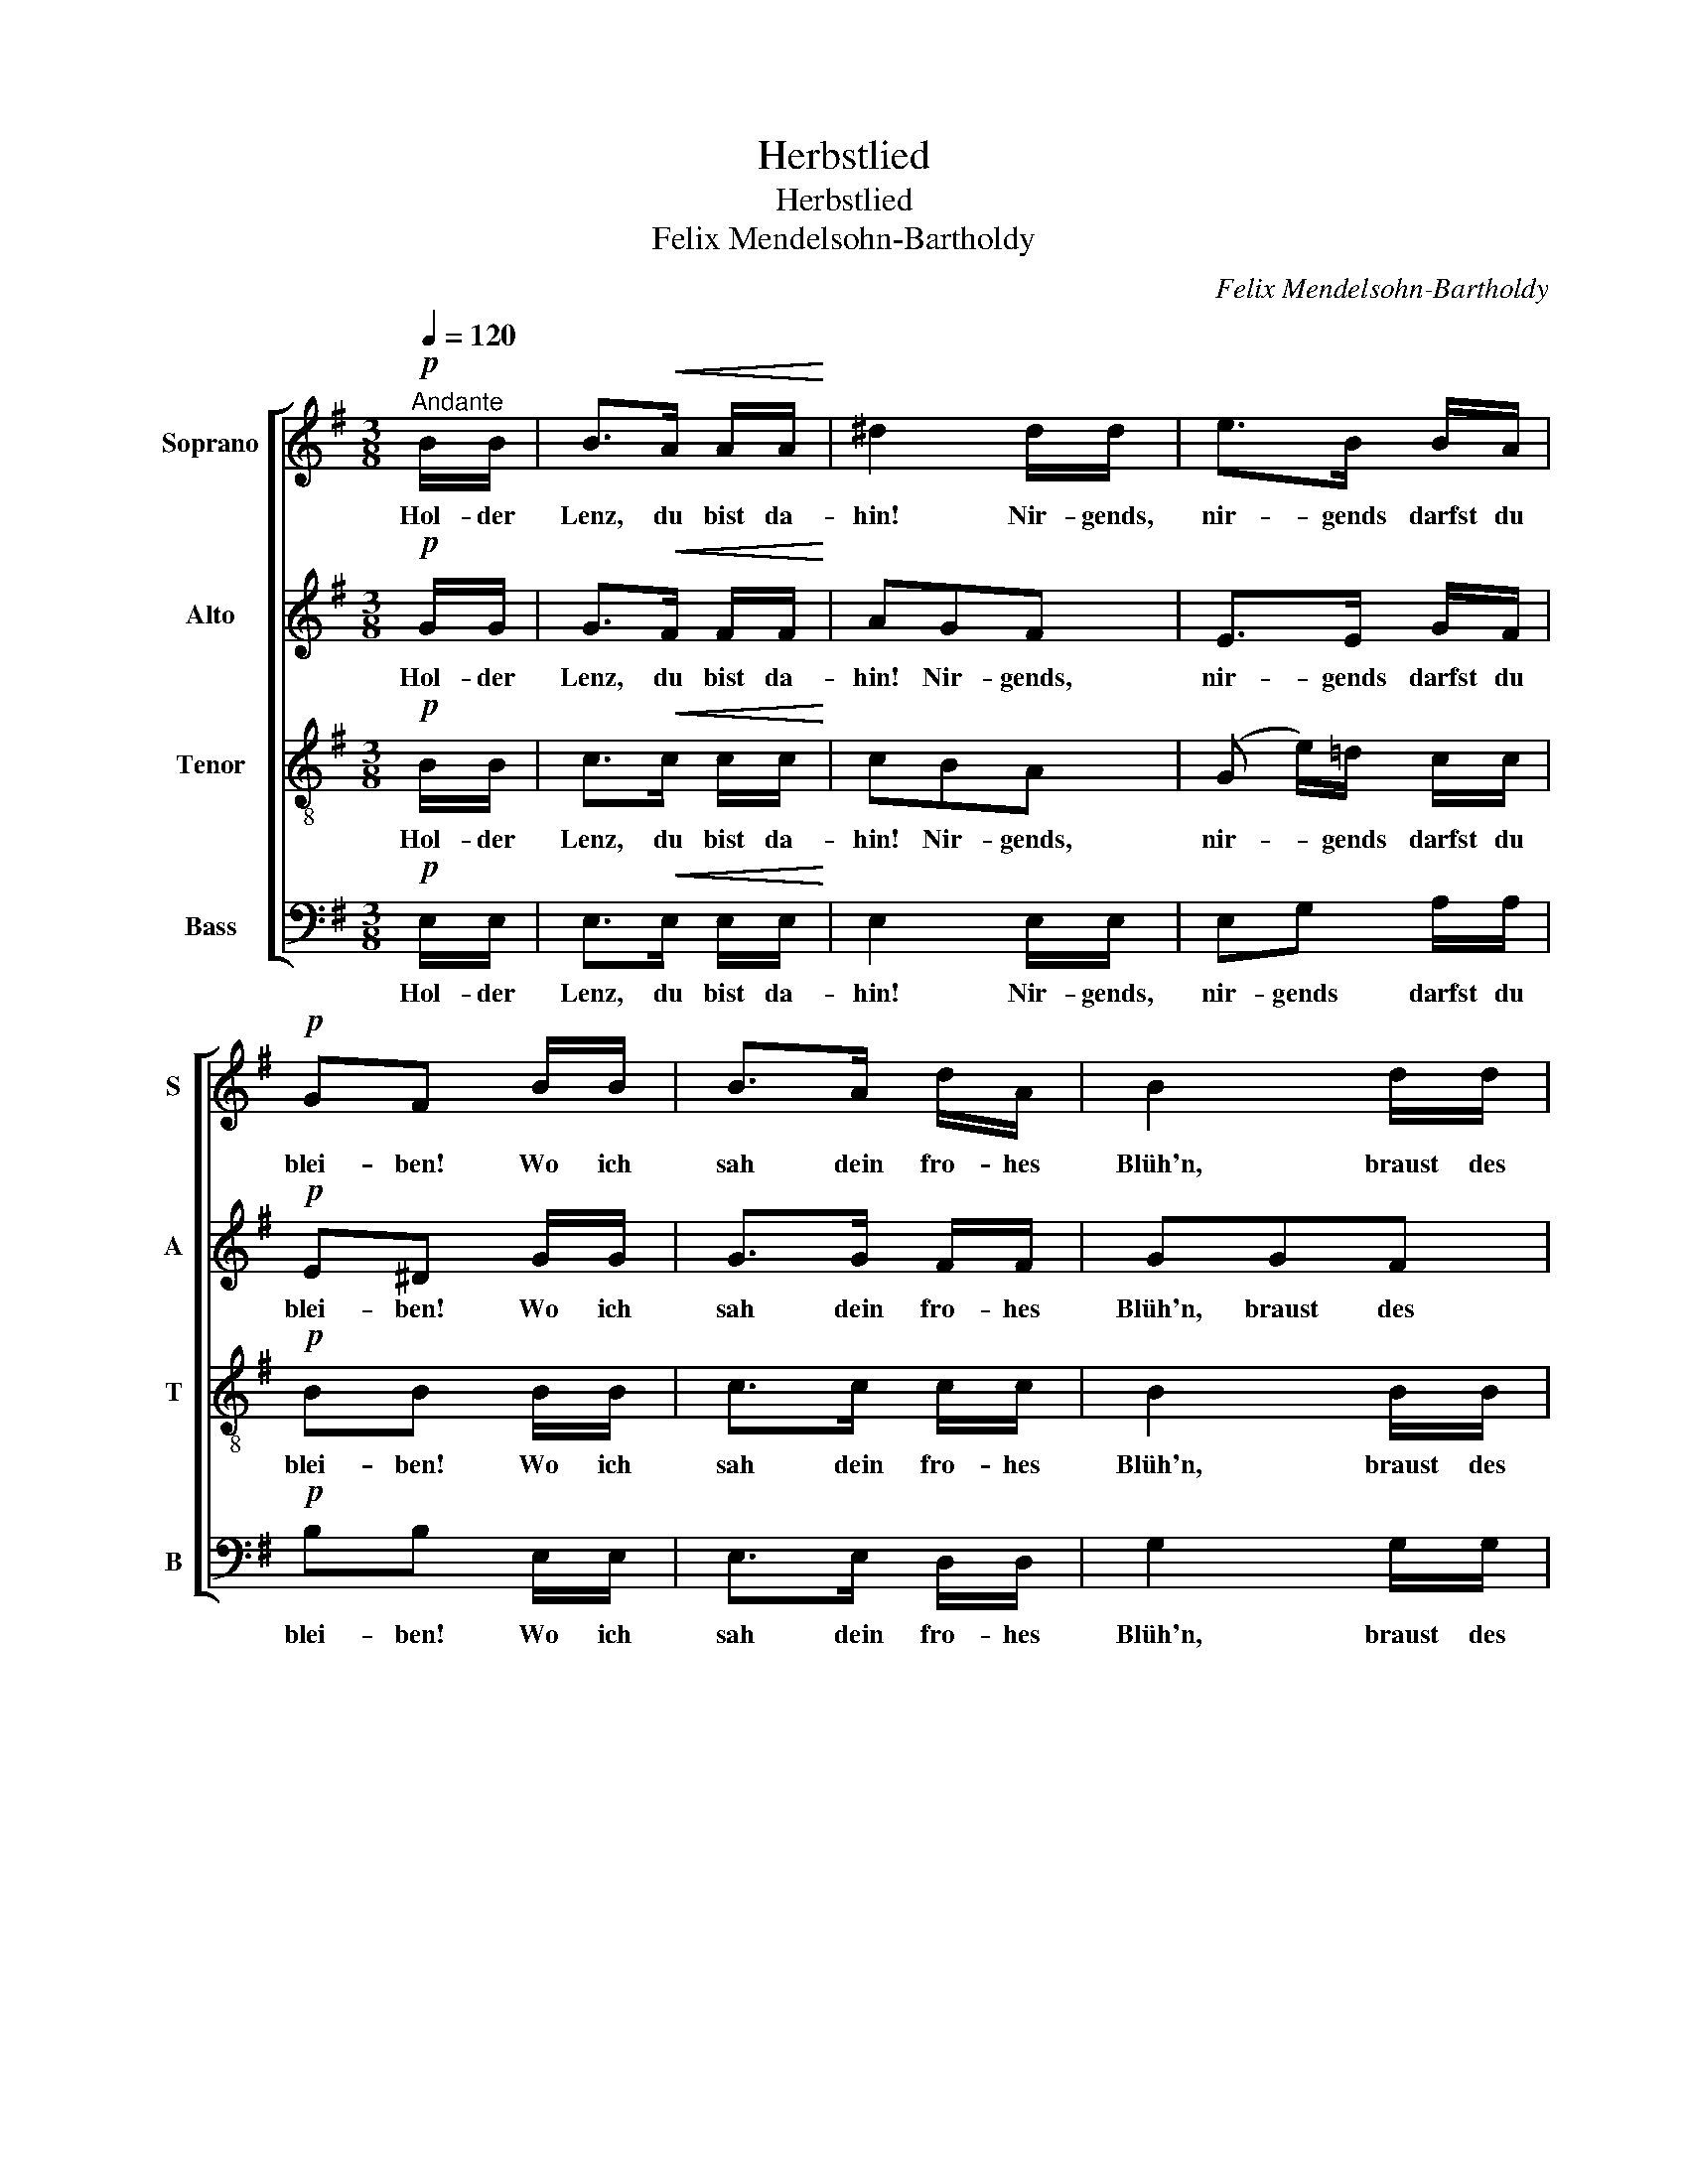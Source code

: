 X:1
T:Herbstlied
T:Herbstlied
T:Felix Mendelsohn-Bartholdy
C:Felix Mendelsohn-Bartholdy
%%score [ 1 2 3 4 ]
L:1/8
Q:1/4=120
M:3/8
K:G
V:1 treble nm="Soprano" snm="S"
V:2 treble nm="Alto" snm="A"
V:3 treble-8 nm="Tenor" snm="T"
V:4 bass nm="Bass" snm="B"
V:1
!p!"^Andante" B/B/ | B>!<(!A A/A/!<)! | ^d2 d/d/ | e>B B/A/ |!p! GF B/B/ | B>A d/A/ | B2 d/d/ | %7
w: Hol- der|Lenz, du bist da-|hin! Nir- gends,|nir- gends darfst du|blei- ben! Wo ich|sah dein fro- hes|Blüh'n, braust des|
 d>^c e/d/ | d^c z |!f! (fe)d | (^c=c)B | e2 (e/^c/) |!p! ^AB z |!pp! F/>F/!<(! F/F/ F/F/!<)! | %14
w: Herb- stes ban- ges|Trei- ben,|braust _ des|Herb- * stes|ban- ges *|Trei- ben.|Wie der Wind so trau- rig|
 G3 | G/>^G/ A/A/ A/A/ | B A2 |!f! c/>c/ c/B/ ^d/e/ |!p! fB B/>B/ | B>g f/^d/ | %20
w: fuhr|durch den Strauch, als ob er|wei- ne,|durch den Strauch, als ob er|wei- ne; Ster- be-|seuf- zer der Na-|
"^sempre"!p! B2 B/>B/ | B>g f/^d/ |!f! Be G/>A/ | B3- | B/A/ B/c/ d/e/ |!p! (G2- G/F/) | %26
w: tur schau- ern|durch die wel- ken|Hai- ne, durch die|wel-|* ken, durch die wel- ken|Hai- * *|
!f! E2 B/B/ | B>A A/A/ | ^d2 d/d/ |!p! e>"^rit."B B/A/ | .G.F !fermata!z | %31
w: ne. Wie- der|ist, wie bald, wie|bald! mir ein|Jahr da- hin ge-|schwun- den.|
!pp! F/>"^a tempo"F/!<(! F/F/ F/F/!<)! | G3 | G/^G/ A/>A/ A/A/ | B A2 |!f! c/>c/ c/B/ ^d/e/ | %36
w: Fra- gend rauscht es durch den|Wald:|hat dein Herz sein Glück ge-|fun- den?|Fra- gend rauscht es durch den|
!pp! f2 B/>B/ | c>B A/F/ | E2 ^D | !fermata!z3 ||[K:E][M:2/2]"^Allegro"!mf! z4 G3 G | G2 E2 B3 B | %42
w: Wald: hat dein|Herz sein Glück ge-|fun- den?||Wal- des-|rau- schen, wun- der-|
 B4 c2 B2 | A2 c2 !>!f3 e |!f! e2 d2 g3 e | e3 c c3 B |!p! B4 B2 G2 | F3 F F2 A2 |!f! A2 G2 g3 e | %49
w: bar hast du|mir das Herz ge-|trof- fen! Treu- lich|bringt ein je- des|Jahr neu- es|Laub wie neu- es|Hof- fen, treu- lich|
 e3 c c3 B |!p! B4 ^A2 B2 | e3 e d2 c2 | c2 B2 ^A2 B2 | e3 e d2 c2 | c2 B2 z4 | z4 =d3 d | =d8 | %57
w: bringt ein je- des|Jahr neu- es|Laub wie neu- es|Hof- fen, neu- es|Laub wie neu- es|Hof- fen.|Wal- des-|rau-|
!f! =d4 d3 d | =d4 c2 B2 | A2 c2 !>!f3 e |!f! e2 d2 g3 e | e3 c c3 B |!p! B4 B2 G2 | F3 F F2 A2 | %64
w: schen, wun- der-|bar hast du|mir das Herz ge-|trof- fen! Treu- lich|bringt ein je- des|Jahr neu- es|Laub wie neu- es|
 A2 G2 B2 G2 | F3 F F2 e2 |!f! e2 d4 B2 | (g8- | g2 f2 e2) c2 | (B6 A2) |!f! G4 c2 e2 | (g6 f2) | %72
w: Hof- fen, neu- es|Laub wie neu- es|Hof- fen, wie|neu-|* * * es|Hof- *|fen, neu- es|Laub _|
 (e2 c2) B2 A2 | (G6 F2) |!p! E4 F2 G2 | A2 c2 B2 A2 | G4 F2 G2 | A2 c2 B2 A2 |!f! (A2 G2) e3 B | %79
w: wie * neu- es|Hof- *|fen. Treu- lich|bringt ein je- des|Jahr, treu- lich|bringt ein je- des|Jahr * neu- es|
 B8 | z4 e3 B | B8- |!p! B4 G4 | G4 (B2 A2) | (G8- | G4 F4) | !fermata!E8 |] %87
w: Laub,|neu- es|Laub|* wie|neu- es *|Hof-||fen.|
V:2
!p! G/G/ | G>!<(!F F/F/!<)! | AGF | E>E G/F/ |!p! E^D G/G/ | G>G F/F/ | GGF | E>E E/F/ | %8
w: Hol- der|Lenz, du bist da-|hin! Nir- gends,|nir- gends darfst du|blei- ben! Wo ich|sah dein fro- hes|Blüh'n, braust des|Herb- stes ban- ges|
!f! GG F/>F/ | (F3 | GA)G | EE z |!p! ED z | z3 |!pp! D/>D/!<(! D/D/ =F/F/!<)! | (E G2) | %16
w: Trei- ben, braust des|Herb-|* * stes|ban- ges|Trei- ben.||Wie der Wind so trau- rig|fuhr _|
 D/>D/ D/D/ F/F/ |!f! (F A2) |!p! A2 A/>A/ | GG A/>A/ |"^sempre"!p! GGF | E/>G/ GA | AG z | %23
w: durch den Strauch, als ob er|wei- *|ne; Ster- be-|seuf- zer der Na-|tur schau- ern|durch die wel- ken|Hai- ne,|
!f! F2 =F | EE z |!p! z (E^D) |!f! E2 G/G/ | G>F F/F/ | AGF |!p! E>"^rit."E G/F/ | %30
w: durch die|wel- ken|Hai- *|ne. Wie- der|ist, wie bald, wie|bald! mir ein|Jahr da- hin ge-|
 .E.^D !fermata!z | z3 |!pp! D/>D/!<(! D/D/ =F/F/!<)! | (E G2) | G/>G/ F/F/ F/F/ |!f! AA A/A/ | %36
w: schwun- den.||Fra- gend rauscht es durch den|Wald: _|hat dein Herz sein Glück ge-|fun- den? durch den|
!pp! A2 B/>B/ | c>B A/F/ | E2 ^D | !fermata!z3 ||[K:E][M:2/2]!mf! z4 E3 E | E2 E2 E3 E | E4 G2 G2 | %43
w: Wald: hat dein|Herz sein Glück ge-|fun- den?||Wal- des-|rau- schen, wun- der-|bar hast du|
 A2 A2 !>!A3 A |!f! A2 A2 G3 G | G3 A A3 E |!p! E4 E2 E2 | E3 E E2 D2 |!f! D2 E2 G3 G | G3 c c3 E | %50
w: mir das Herz ge-|trof- fen! Treu- lich|bringt ein je- des|Jahr neu- es|Laub wie neu- es|Hof- fen, treu- lich|bringt ein je- des|
!p! E4 E2 E2 | G4 F2 E2 | D4 E2 E2 | G3 G F2 E2 | E2 D2 z4 | z4 ^E3 E | ^E8 |!f! ^E4 F3 F | %58
w: Jahr neu- es|Laub, neu- es|Laub, neu- es|Laub wie neu- es|Hof- fen.|Wal- des-|rau-|schen, wun- der-|
 F4 G2 G2 | A2 A2 !>!A3 A |!f! A2 A2 G3 G | G3 A A3 E |!p! E4 E2 E2 | E3 E E2 D2 | D2 E2 E4 | %65
w: bar hast du|mir das Herz ge-|trof- fen! Treu- lich|bringt ein je- des|Jahr neu- es|Laub wie neu- es|Hof- fen, wie|
 E3 E E2 F2 |!f! F4 F4 | z4 (B2 ^B2) | c6 A2 | (G6 F2) | E4 z4 |!f! z4 ^B4 | (c2 A2 G2) F2 | %73
w: neu- es, neu- es|Hof- fen,|wie _|neu- es|Hof- *|fen,|wie|neu- * * es|
 (E4 D4) |!p! E4 D2 E2 | F2 A2 G2 F2 | E4 D2 E2 | F2 A2 G2 F2 | (F2 E2) z4 |!f! z4 A3 G | G8 | %81
w: Hof- *|fen. Treu- lich|bringt ein je- des|Jahr, treu- lich|bringt ein je- des|Jahr _|neu- es|Laub,|
 z4 F3 E |!p! E4 D4 | C4 C4 | (E8 | D8) | !fermata!E8 |] %87
w: neu- es|Laub wie|neu- es|Hof-||fen.|
V:3
!p! B/B/ | c>!<(!c c/c/!<)! | cBA | (G e/)=d/ c/c/ |!p! BB B/B/ | c>c c/c/ | B2 B/B/ | B>B B/B/ | %8
w: Hol- der|Lenz, du bist da-|hin! Nir- gends,|nir- * gends darfst du|blei- ben! Wo ich|sah dein fro- hes|Blüh'n, braust des|Herb- stes ban- ges|
 B^A z |!f! (B^A)f | e d2 | BB z |!p! ^cB z | z3 |!pp! B/>B/!<(! B/B/ B/B/!<)! | (c e2) | %16
w: Trei- ben,|braust _ des|Herb- stes|ban- ges|Trei- ben.||Wie der Wind so trau- rig|fuhr *|
 G/>G/ F/F/ A/A/ |!f! (Af>e) |!p! ^d2 d/>d/ | eB c/>c/ |"^sempre"!p! BBA | G/>B/ Bc | BB z | %23
w: durch den Strauch, als ob er|wei- * *|ne; Ster- be-|seuf- zer der Na-|tur schau- ern|durch die wel- ken|Hai- ne,|
!f! ^d2 =d | cc z |!p! z (BA) |!f! G2 B/B/ | c>c c/c/ | cBA |!p! G>"^rit."B c/c/ | %30
w: durch die|wel- ken|Hai- *|ne. Wie- der|ist, wie bald, wie|bald! mir ein|Jahr da- hin ge-|
 .B.B !fermata!z | z3 |!pp! B/>B/!<(! B/B/ B/B/!<)! | (c2 ^c) | d/>d/ d/d/ d/d/ |!f! ff f/e/ | %36
w: schwun- den.||Fra- gend rauscht es durch den|Wald: *|hat dein Herz sein Glück ge-|fun- den? durch den|
!pp! ^d2 B/>B/ | c>B A/F/ | E2 ^D | !fermata!z3 ||[K:E][M:2/2]!mf! z4 B3 B | B2 G2 =d3 d | %42
w: Wald: hat dein|Herz sein Glück ge-|fun- den?||Wal- des-|rau- schen, wun- der-|
 =d4 d2 d2 | c2 c2 !>!=c3 c |!f! B2 B2 e3 e | e3 e e3 B |!p! B4 B2 B2 | c3 c F2 F2 | %48
w: bar hast du|mir das Herz ge-|trof- fen! Treu- lich|bringt ein je- des|Jahr neu- es|Laub wie neu- es|
!f! F2 E2 e3 e | e3 e e3 c |!p! c4 c2 B2 | ^A4 A2 A2 | B4 c2 B2 | ^A3 A A2 A2 | ^A2 B2 B3 B | B8 | %56
w: Hof- fen, treu- lich|bringt ein je- des|Jahr neu- es|Laub, neu- es|Laub, neu- es|Laub wie neu- es|Hof- fen. Wal- des-|rau-|
!f! B4 B3 B | B8- | B4 G2 G2 | c2 c2 !>!=c3 c |!f! B2 B2 B3 e | e3 e e3 B |!p! B4 B2 B2 | %63
w: schen, wun- der-|bar|* hast du|mir das Herz ge-|trof- fen! Treu- lich|bringt ein je- des|Jahr neu- es|
 c3 c F2 F2 | F2 E2 B4 | c3 c c2 c2 |!f! B4 d4 | z4 (e2 d2) | (c4 e2) e2 | (e4 d4) | e4 z4 | %71
w: Laub wie neu- es|Hof- fen, wie|neu- es, neu- es|Hof- fen,|wie _|neu- * es|Hof- *|fen,|
!f! z4 (e2 d2) | (c2 d2 e2) c2 | (B6 A2) |!p! G4 B3 B | B8 | z4 B3 B | B8 | B4 z4 |!f! z4 f3 e | %80
w: wie *|neu- * * es|Hof- *|fen, neu- es|Laub,|neu- es|Hof-|fen,|neu- es|
 e8 | z4 A3 G |!p! G4 F4 | E4 F4 | (B8 | A8) | !fermata!G8 |] %87
w: Laub,|neu- es|Laub wie|neu- es|Hof-||fen.|
V:4
!p! E,/E,/ | E,>!<(!E, E,/E,/!<)! | E,2 E,/E,/ | E,G, A,/A,/ |!p! B,B, E,/E,/ | E,>E, D,/D,/ | %6
w: Hol- der|Lenz, du bist da-|hin! Nir- gends,|nir- gends darfst du|blei- ben! Wo ich|sah dein fro- hes|
 G,2 G,/G,/ | G,>G, G,/F,/ | E,E, z |!f! (D,^C,)B,, | (E,F,)G, | G,G, z |!p! F,B,, z | z3 | z3 | %15
w: Blüh'n, braust des|Herb- stes ban- ges|Trei- ben,|braust _ des|Herb- * stes|ban- ges|Trei- ben.|||
!p! C,/>C,/ C,/C,/ ^C,/C,/ |!f! D,2 D,/D,/ | ^D,>D, C/C/ |!p! B,B, B,,/>B,,/ | E,E, E,/>E,/ | %20
w: Wie der Wind so trau- rig|fuhr durch den|Strauch, als ob er|wei- ne; Ster- be-|seuf- zer der Na-|
"^sempre"!p! E,B,,^D, | E,/>E,/ E,E, | E,E, z |!f! (B,A,)^G, | A,A, z |!p! z B,,2 |!f! E,2 E,/E,/ | %27
w: tur schau- ern|durch die wel- ken|Hai- ne,|durch _ die|wel- ken|Hai-|ne. Wie- der|
 E,>E, E,/E,/ | E,2 E,/E,/ |!p! E,G,,"^rit." A,,/A,,/ | .B,,.B,, !fermata!z | z3 | z3 | z3 | z3 | %35
w: ist, wie bald, wie|bald! mir ein|Jahr da- hin ge-|schwun- den.|||||
!f! ^D,/>D,/ D,/D,/ C/C/ |!pp! B,2 B,/>B,/ | C>B, A,/F,/ | E,2 ^D, | !fermata!z3 || %40
w: Fra- gend rauscht es durch den|Wald: hat dein|Herz sein Glück ge-|fun- den?||
[K:E][M:2/2]!mf! z4 E,3 E, | E,2 E,2 E,3 E, | E,4 E,2 E,2 | E,2 E,2 !>!E,3 E, |!f! E,2 E,2 E,3 C | %45
w: Wal- des-|rau- schen, wun- der-|bar hast du|mir das Herz ge-|trof- fen! Treu- lich|
 C3 A, A,3 G, |!p! G,4 G,,2 G,,2 | A,,3 A,, B,,2 B,,2 |!f! E,2 E,2 E,3 C | C3 ^A, A,3 G, | %50
w: bringt ein je- des|Jahr neu- es|Laub wie neu- es|Hof- fen, treu- lich|bringt ein je- des|
!p! G,4 F,2 F,2 | F,4 F,2 F,2 | F,4 F,2 F,2 | F,3 F, F,2 F,2 | F,2 B,,2 z4 | z4 G,3 G, | G,8 | %57
w: Jahr neu- es|Laub, neu- es|Laub, neu- es|Laub wie neu- es|Hof- fen.|Wal- des-|rau-|
!f! G,4 F,3 F, | F,4 ^E,2 E,2 | F,2 F,2 !>!F,3 F, |!f! B,,2 B,,2 E,3 C | C3 A, A,3 G, | %62
w: schen, wun- der-|bar hast du|mir das Herz ge-|trof- fen! Treu- lich|bringt ein je- des|
!p! G,4 G,,2 G,,2 | A,,3 A,, B,,2 B,,2 | C,2 C,2 G,4 | A,3 A, A,2 A,2 |!f! A,4 A,4 | z4 G,4 | %68
w: Jahr neu- es|Laub wie neu- es|Hof- fen, wie|neu- es, neu- es|Hof- fen,|wie|
 A,6 A,2 | (B,4 ^B,4) | C4 z4 |!f! z4 G,4 | (C2 F,2 G,2) A,2 | (B,4 B,,4) | E,4 z4 | %75
w: neu- es|Hof- *|fen,|wie|neu- * * es|Hof- *|fen,|
!p! z4 B,,3 B,, | B,,8 | z2 B,,2 C,2 D,2 | D,2 E,2 z4 |!f! z4 D,3 E, | E,8 | z4 D,3 E, | %82
w: neu- es|Laub,|wie neu- es|Hof- fen,|neu- es|Laub,|neu- es|
!p! E,4 ^B,,4 | C,4 A,,4 | B,,8- | B,,8 | !fermata![E,,E,]8 |] %87
w: Laub wie|neu- es|Hof-||fen.|

